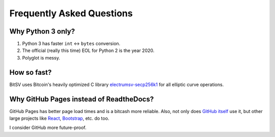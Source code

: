 Frequently Asked Questions
==========================

Why Python 3 only?
------------------

1. Python 3 has faster ``int`` <-> ``bytes`` conversion.
2. The official (really this time) EOL for Python 2 is the year 2020.
3. Polyglot is messy.

How so fast?
------------

BitSV uses Bitcoin's heavily
optimized C library `electrumsv-secp256k1 <https://github.com/electrumsv/electrumsv-secp256k1>`_
for all elliptic curve operations.

Why GitHub Pages instead of ReadtheDocs?
----------------------------------------

GitHub Pages has better page load times and is a bitcash more reliable. Also,
not only does `GitHub itself`_ use it, but other large projects like `React`_,
`Bootstrap`_, etc. do too.

I consider GitHub more future-proof.

.. _GitHub itself: https://github.com/blog/1939-how-github-uses-github-to-document-github
.. _React: https://github.com/facebook/react
.. _Bootstrap: https://github.com/twbs/bootstrap
